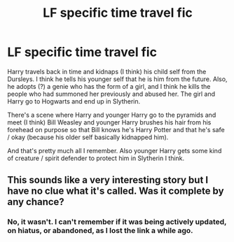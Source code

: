 #+TITLE: LF specific time travel fic

* LF specific time travel fic
:PROPERTIES:
:Score: 3
:DateUnix: 1513911338.0
:DateShort: 2017-Dec-22
:FlairText: Fic Search
:END:
Harry travels back in time and kidnaps (I think) his child self from the Dursleys. I think he tells his younger self that he is him from the future. Also, he adopts (?) a genie who has the form of a girl, and I think he kills the people who had summoned her previously and abused her. The girl and Harry go to Hogwarts and end up in Slytherin.

There's a scene where Harry and younger Harry go to the pyramids and meet (I think) Bill Weasley and younger Harry brushes his hair from his forehead on purpose so that Bill knows he's Harry Potter and that he's safe / okay (because his older self basically kidnapped him).

And that's pretty much all I remember. Also younger Harry gets some kind of creature / spirit defender to protect him in Slytherin I think.


** This sounds like a very interesting story but I have no clue what it's called. Was it complete by any chance?
:PROPERTIES:
:Author: Freshenstein
:Score: 1
:DateUnix: 1513973824.0
:DateShort: 2017-Dec-22
:END:

*** No, it wasn't. I can't remember if it was being actively updated, on hiatus, or abandoned, as I lost the link a while ago.
:PROPERTIES:
:Score: 1
:DateUnix: 1513981133.0
:DateShort: 2017-Dec-23
:END:
